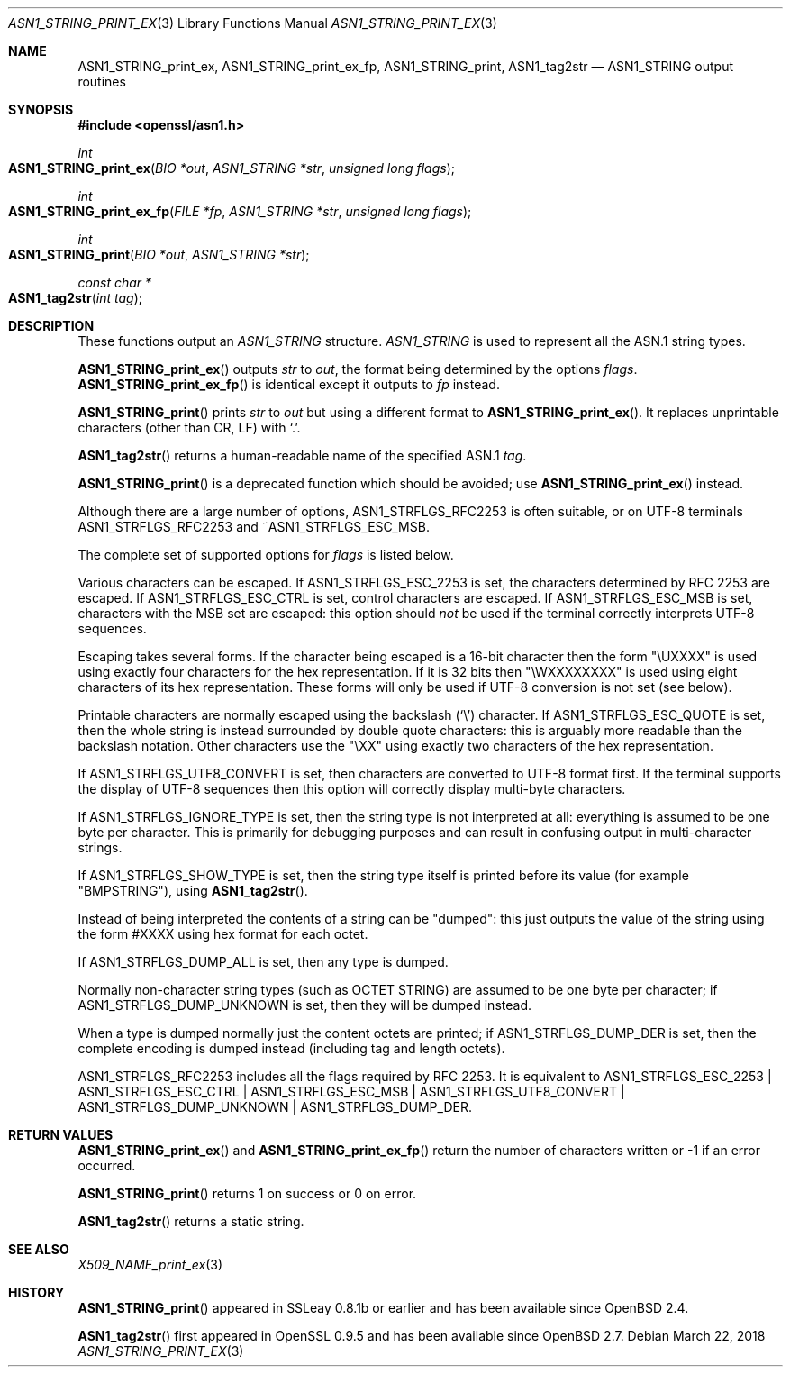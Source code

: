 .\" $OpenBSD: ASN1_STRING_print_ex.3,v 1.11 2018/03/22 16:06:33 schwarze Exp $
.\" full merge up to: OpenSSL bb9ad09e Jun 6 00:43:05 2016 -0400
.\" selective merge up to: OpenSSL 61f805c1 Jan 16 01:01:46 2018 +0800
.\"
.\" This file was written by Dr. Stephen Henson.
.\" Copyright (c) 2002, 2004, 2007, 2013, 2016, 2017 The OpenSSL Project.
.\" All rights reserved.
.\"
.\" Redistribution and use in source and binary forms, with or without
.\" modification, are permitted provided that the following conditions
.\" are met:
.\"
.\" 1. Redistributions of source code must retain the above copyright
.\"    notice, this list of conditions and the following disclaimer.
.\"
.\" 2. Redistributions in binary form must reproduce the above copyright
.\"    notice, this list of conditions and the following disclaimer in
.\"    the documentation and/or other materials provided with the
.\"    distribution.
.\"
.\" 3. All advertising materials mentioning features or use of this
.\"    software must display the following acknowledgment:
.\"    "This product includes software developed by the OpenSSL Project
.\"    for use in the OpenSSL Toolkit. (http://www.openssl.org/)"
.\"
.\" 4. The names "OpenSSL Toolkit" and "OpenSSL Project" must not be used to
.\"    endorse or promote products derived from this software without
.\"    prior written permission. For written permission, please contact
.\"    openssl-core@openssl.org.
.\"
.\" 5. Products derived from this software may not be called "OpenSSL"
.\"    nor may "OpenSSL" appear in their names without prior written
.\"    permission of the OpenSSL Project.
.\"
.\" 6. Redistributions of any form whatsoever must retain the following
.\"    acknowledgment:
.\"    "This product includes software developed by the OpenSSL Project
.\"    for use in the OpenSSL Toolkit (http://www.openssl.org/)"
.\"
.\" THIS SOFTWARE IS PROVIDED BY THE OpenSSL PROJECT ``AS IS'' AND ANY
.\" EXPRESSED OR IMPLIED WARRANTIES, INCLUDING, BUT NOT LIMITED TO, THE
.\" IMPLIED WARRANTIES OF MERCHANTABILITY AND FITNESS FOR A PARTICULAR
.\" PURPOSE ARE DISCLAIMED.  IN NO EVENT SHALL THE OpenSSL PROJECT OR
.\" ITS CONTRIBUTORS BE LIABLE FOR ANY DIRECT, INDIRECT, INCIDENTAL,
.\" SPECIAL, EXEMPLARY, OR CONSEQUENTIAL DAMAGES (INCLUDING, BUT
.\" NOT LIMITED TO, PROCUREMENT OF SUBSTITUTE GOODS OR SERVICES;
.\" LOSS OF USE, DATA, OR PROFITS; OR BUSINESS INTERRUPTION)
.\" HOWEVER CAUSED AND ON ANY THEORY OF LIABILITY, WHETHER IN CONTRACT,
.\" STRICT LIABILITY, OR TORT (INCLUDING NEGLIGENCE OR OTHERWISE)
.\" ARISING IN ANY WAY OUT OF THE USE OF THIS SOFTWARE, EVEN IF ADVISED
.\" OF THE POSSIBILITY OF SUCH DAMAGE.
.\"
.Dd $Mdocdate: March 22 2018 $
.Dt ASN1_STRING_PRINT_EX 3
.Os
.Sh NAME
.Nm ASN1_STRING_print_ex ,
.Nm ASN1_STRING_print_ex_fp ,
.Nm ASN1_STRING_print ,
.Nm ASN1_tag2str
.Nd ASN1_STRING output routines
.Sh SYNOPSIS
.In openssl/asn1.h
.Ft int
.Fo ASN1_STRING_print_ex
.Fa "BIO *out"
.Fa "ASN1_STRING *str"
.Fa "unsigned long flags"
.Fc
.Ft int
.Fo ASN1_STRING_print_ex_fp
.Fa "FILE *fp"
.Fa "ASN1_STRING *str"
.Fa "unsigned long flags"
.Fc
.Ft int
.Fo ASN1_STRING_print
.Fa "BIO *out"
.Fa "ASN1_STRING *str"
.Fc
.Ft const char *
.Fo ASN1_tag2str
.Fa "int tag"
.Fc
.Sh DESCRIPTION
These functions output an
.Vt ASN1_STRING
structure.
.Vt ASN1_STRING
is used to
represent all the ASN.1 string types.
.Pp
.Fn ASN1_STRING_print_ex
outputs
.Fa str
to
.Fa out ,
the format being determined by the options
.Fa flags .
.Fn ASN1_STRING_print_ex_fp
is identical except it outputs to
.Fa fp
instead.
.Pp
.Fn ASN1_STRING_print
prints
.Fa str
to
.Fa out
but using a different format to
.Fn ASN1_STRING_print_ex .
It replaces unprintable characters (other than CR, LF) with
.Sq \&. .
.Pp
.Fn ASN1_tag2str
returns a human-readable name of the specified ASN.1
.Fa tag .
.Pp
.Fn ASN1_STRING_print
is a deprecated function which should be avoided; use
.Fn ASN1_STRING_print_ex
instead.
.Pp
Although there are a large number of options,
.Dv ASN1_STRFLGS_RFC2253
is often suitable, or on UTF-8 terminals
.Dv ASN1_STRFLGS_RFC2253
and
.Pf ~ Dv ASN1_STRFLGS_ESC_MSB .
.Pp
The complete set of supported options for
.Fa flags
is listed below.
.Pp
Various characters can be escaped.
If
.Dv ASN1_STRFLGS_ESC_2253
is set, the characters determined by RFC 2253 are escaped.
If
.Dv ASN1_STRFLGS_ESC_CTRL
is set, control characters are escaped.
If
.Dv ASN1_STRFLGS_ESC_MSB
is set, characters with the MSB set are escaped: this option should
.Em not
be used if the terminal correctly interprets UTF-8 sequences.
.Pp
Escaping takes several forms.
If the character being escaped is a 16-bit character then the form "\eUXXXX"
is used using exactly four characters for the hex representation.
If it is 32 bits then "\eWXXXXXXXX" is used using eight characters
of its hex representation.
These forms will only be used if UTF-8 conversion is not set (see below).
.Pp
Printable characters are normally escaped using the backslash
.Pq Sq \e
character.
If
.Dv ASN1_STRFLGS_ESC_QUOTE
is set, then the whole string is instead surrounded by double quote
characters: this is arguably more readable than the backslash notation.
Other characters use the "\eXX" using exactly two characters of the hex
representation.
.Pp
If
.Dv ASN1_STRFLGS_UTF8_CONVERT
is set, then characters are converted to UTF-8 format first.
If the terminal supports the display of UTF-8 sequences then this
option will correctly display multi-byte characters.
.Pp
If
.Dv ASN1_STRFLGS_IGNORE_TYPE
is set, then the string type is not interpreted at all:
everything is assumed to be one byte per character.
This is primarily for debugging purposes and can result
in confusing output in multi-character strings.
.Pp
If
.Dv ASN1_STRFLGS_SHOW_TYPE
is set, then the string type itself is printed before its value
(for example "BMPSTRING"), using
.Fn ASN1_tag2str .
.Pp
Instead of being interpreted the contents of a string can be "dumped":
this just outputs the value of the string using the form #XXXX
using hex format for each octet.
.Pp
If
.Dv ASN1_STRFLGS_DUMP_ALL
is set, then any type is dumped.
.Pp
Normally non-character string types (such as OCTET STRING)
are assumed to be one byte per character; if
.Dv ASN1_STRFLGS_DUMP_UNKNOWN
is set, then they will be dumped instead.
.Pp
When a type is dumped normally just the content octets are printed; if
.Dv ASN1_STRFLGS_DUMP_DER
is set, then the complete encoding is dumped
instead (including tag and length octets).
.Pp
.Dv ASN1_STRFLGS_RFC2253
includes all the flags required by RFC 2253.
It is equivalent to
.Dv ASN1_STRFLGS_ESC_2253 |
.Dv ASN1_STRFLGS_ESC_CTRL |
.Dv ASN1_STRFLGS_ESC_MSB |
.Dv ASN1_STRFLGS_UTF8_CONVERT |
.Dv ASN1_STRFLGS_DUMP_UNKNOWN |
.Dv ASN1_STRFLGS_DUMP_DER .
.Sh RETURN VALUES
.Fn ASN1_STRING_print_ex
and
.Fn ASN1_STRING_print_ex_fp
return the number of characters written or \-1 if an error occurred.
.Pp
.Fn ASN1_STRING_print
returns 1 on success or 0 on error.
.Pp
.Fn ASN1_tag2str
returns a static string.
.Sh SEE ALSO
.Xr X509_NAME_print_ex 3
.Sh HISTORY
.Fn ASN1_STRING_print
appeared in SSLeay 0.8.1b or earlier and has been available since
.Ox 2.4 .
.Pp
.Fn ASN1_tag2str
first appeared in OpenSSL 0.9.5 and has been available since
.Ox 2.7 .
